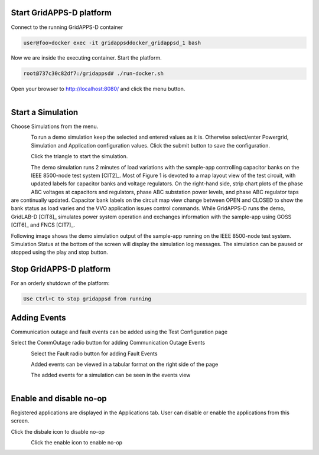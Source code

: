 Start GridAPPS-D platform
-------------------------

Connect to the running GridAPPS-D container

.. code-block:: bash

  user@foo>docker exec -it gridappsddocker_gridappsd_1 bash

..

Now we are inside the executing container. Start the platform.

.. code-block:: bash

  root@737c30c82df7:/gridappsd# ./run-docker.sh

..

Open your browser to http://localhost:8080/ and click the menu button.

.. figure:: home.png
    :align: left
    :alt: home-image
    :figclass: align-left
    

Start a Simulation
------------------

Choose Simulations from the menu.

.. figure:: simulation.png
    :align: left
    :alt: menu-image
    :figclass: align-left


To run a demo simulation keep the selected and entered values as it is. Otherwise select/enter Powergrid, Simulation and Application configuration values. 
Click the submit button to save the configuration.

.. figure:: config1.png
    :align: left
    :alt: config-image
    :figclass: align-left

.. figure:: config2.png
    :align: left
    :alt: config-image
    :figclass: align-left

.. figure:: config3.png
    :align: left
    :alt: config-image
    :figclass: align-left

Click the triangle to start the simulation. 

.. figure:: start.png
    :align: left
    :alt: start-image
    :figclass: align-left

The demo simulation runs 2 minutes of load variations with the sample-app 
controlling capacitor banks on the IEEE 8500-node test system [CIT2]_.  
Most of Figure 1 is devoted to a map layout view of the test circuit, with updated 
labels for capacitor banks and voltage regulators.  On the right-hand side, strip 
chart plots of the phase ABC voltages at capacitors and regulators, phase 
ABC substation power levels, and phase ABC regulator taps are continually 
updated.  Capacitor bank labels on the circuit map view change between 
OPEN and CLOSED to show the bank status as load varies and the VVO 
application issues control commands.  While GridAPPS-D runs the demo, 
GridLAB-D [CIT8]_ simulates power system operation and exchanges 
information with the sample-app using GOSS [CIT6]_ and FNCS [CIT7]_.

Following image shows the demo simulation output of the sample-app running on the IEEE 8500-node test system.
Simulation Status at the bottom of the screen will display the simulation log messages. The simulation can be paused or stopped using the play and stop button.


|rc3_overview_image0|




.. |rc3_overview_image0| image:: rc3_demo.png

Stop GridAPPS-D platform
------------------------

For an orderly shutdown of the platform:
  
.. code-block:: bash

  Use Ctrl+C to stop gridappsd from running

Adding Events
-------------

Communication outage and fault events can be added using the Test Configuration page

Select the CommOutage radio button for adding Communication Outage Events

.. figure:: test_config.png
    :align: left
    :alt: config-image
    :figclass: align-left

Select the Fault radio button for adding Fault Events

.. figure:: faults.png
    :align: left
    :alt: config-image
    :figclass: align-left

Added events can be viewed in a tabular format on the right side of the page

.. figure:: event_table.png
    :align: left
    :alt: config-image
    :figclass: align-left

The added events for a simulation can be seen in the events view

.. figure:: event_view.png
    :align: left
    :alt: config-image
    :figclass: align-left
	
	
Enable and disable no-op
------------------------

Registered applications are displayed in the Applications tab. User can disable or enable the applications from this screen.

Click the disbale icon to disable no-op

.. figure:: no-op_disable.png
    :align: left
    :alt: config-image
    :figclass: align-left
	
Click the enable icon to enable no-op

.. figure:: no-op_enable.png
    :align: left
    :alt: config-image
    :figclass: align-left
